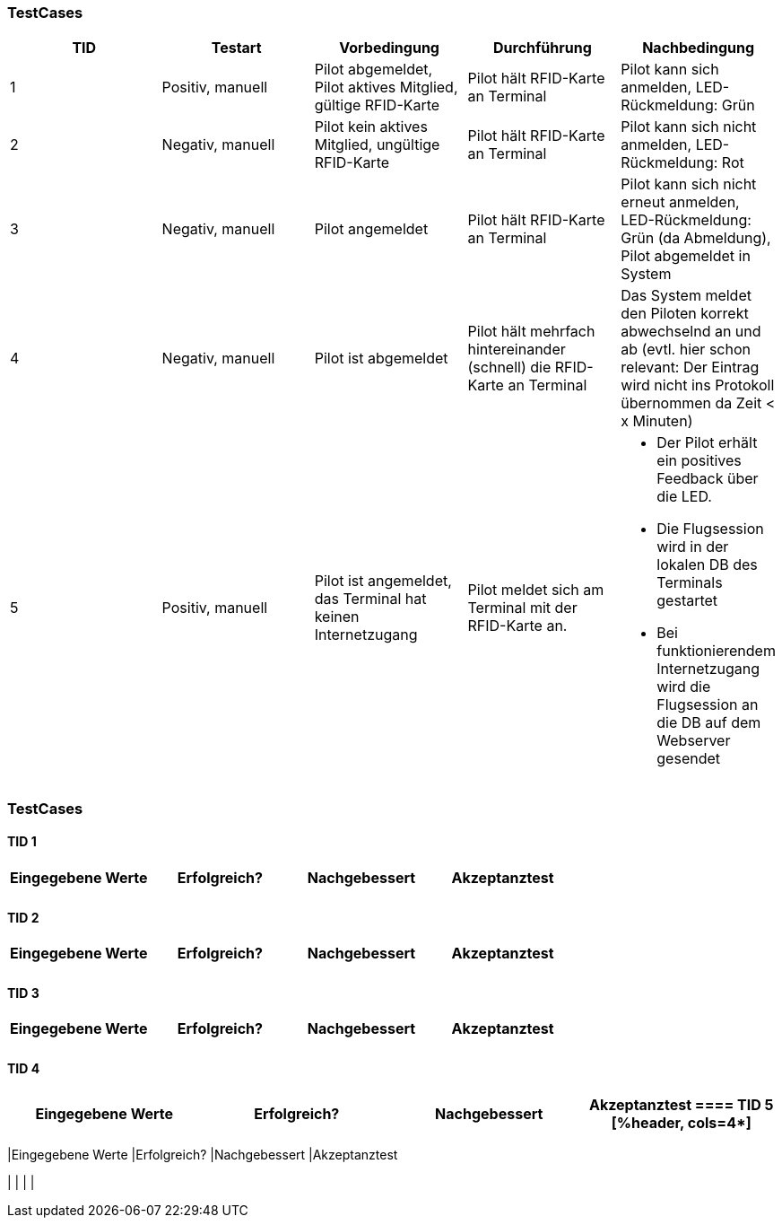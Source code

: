 

=== TestCases

[%header, cols=5*]
|===
|TID
|Testart
|Vorbedingung
|Durchführung
|Nachbedingung

|1
|Positiv, manuell
|Pilot abgemeldet, Pilot aktives Mitglied, gültige RFID-Karte
|Pilot hält RFID-Karte an Terminal
|Pilot kann sich anmelden, LED-Rückmeldung: Grün

|2
|Negativ, manuell
|Pilot kein aktives Mitglied, ungültige RFID-Karte
|Pilot hält RFID-Karte an Terminal
|Pilot kann sich nicht anmelden, LED-Rückmeldung: Rot

|3
|Negativ, manuell
|Pilot angemeldet
|Pilot hält RFID-Karte an Terminal
|Pilot kann sich nicht erneut anmelden, LED-Rückmeldung: Grün (da Abmeldung), Pilot abgemeldet in System

|4
|Negativ, manuell
|Pilot ist abgemeldet
|Pilot hält mehrfach hintereinander (schnell) die RFID-Karte an Terminal
|Das System meldet den Piloten korrekt abwechselnd an und ab (evtl. hier schon relevant: Der Eintrag wird nicht ins Protokoll übernommen da Zeit < x Minuten)

|5
|Positiv, manuell
|Pilot ist angemeldet, das Terminal hat keinen Internetzugang
|Pilot meldet sich am Terminal mit der RFID-Karte an.
a| * Der Pilot erhält ein positives Feedback über die LED.
* Die Flugsession wird in der lokalen DB des Terminals gestartet
* Bei funktionierendem Internetzugang wird die Flugsession an die DB auf dem Webserver gesendet


|===

=== TestCases

==== TID 1

[%header, cols=4*]
|===
|Eingegebene Werte
|Erfolgreich?
|Nachgebessert
|Akzeptanztest

| 
|
|
|

|===

==== TID 2

[%header, cols=4*]
|===
|Eingegebene Werte
|Erfolgreich?
|Nachgebessert
|Akzeptanztest

| 
|
|
|

|===

==== TID 3

[%header, cols=4*]
|===
|Eingegebene Werte
|Erfolgreich?
|Nachgebessert
|Akzeptanztest

| 
|
|
|

|===

==== TID 4

[%header, cols=4*]
|===
|Eingegebene Werte
|Erfolgreich?
|Nachgebessert
|Akzeptanztest

==== TID 5

[%header, cols=4*]
|===
|Eingegebene Werte
|Erfolgreich?
|Nachgebessert
|Akzeptanztest

| 
|
|
|

|===


